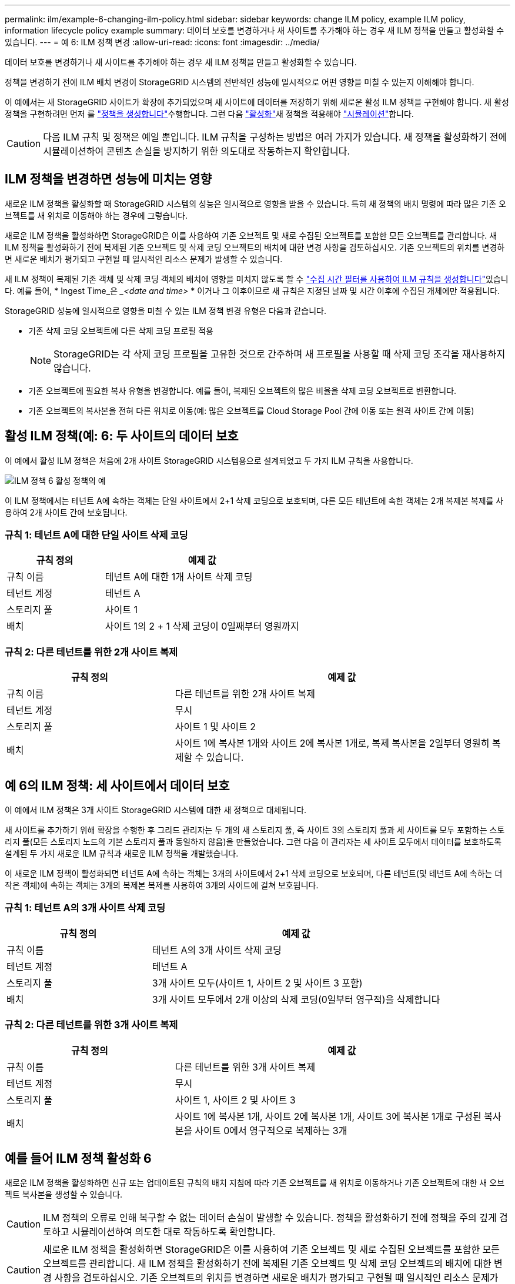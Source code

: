 ---
permalink: ilm/example-6-changing-ilm-policy.html 
sidebar: sidebar 
keywords: change ILM policy, example ILM policy, information lifecycle policy example 
summary: 데이터 보호를 변경하거나 새 사이트를 추가해야 하는 경우 새 ILM 정책을 만들고 활성화할 수 있습니다. 
---
= 예 6: ILM 정책 변경
:allow-uri-read: 
:icons: font
:imagesdir: ../media/


[role="lead"]
데이터 보호를 변경하거나 새 사이트를 추가해야 하는 경우 새 ILM 정책을 만들고 활성화할 수 있습니다.

정책을 변경하기 전에 ILM 배치 변경이 StorageGRID 시스템의 전반적인 성능에 일시적으로 어떤 영향을 미칠 수 있는지 이해해야 합니다.

이 예에서는 새 StorageGRID 사이트가 확장에 추가되었으며 새 사이트에 데이터를 저장하기 위해 새로운 활성 ILM 정책을 구현해야 합니다. 새 활성 정책을 구현하려면 먼저 를 link:creating-ilm-policy.html["정책을 생성합니다"]수행합니다. 그런 다음 link:../ilm/creating-ilm-policy.html#activate-ilm-policy["활성화"]새 정책을 적용해야 link:../ilm/creating-ilm-policy.html#simulate-ilm-policy["시뮬레이션"]합니다.


CAUTION: 다음 ILM 규칙 및 정책은 예일 뿐입니다. ILM 규칙을 구성하는 방법은 여러 가지가 있습니다. 새 정책을 활성화하기 전에 시뮬레이션하여 콘텐츠 손실을 방지하기 위한 의도대로 작동하는지 확인합니다.



== ILM 정책을 변경하면 성능에 미치는 영향

새로운 ILM 정책을 활성화할 때 StorageGRID 시스템의 성능은 일시적으로 영향을 받을 수 있습니다. 특히 새 정책의 배치 명령에 따라 많은 기존 오브젝트를 새 위치로 이동해야 하는 경우에 그렇습니다.

새로운 ILM 정책을 활성화하면 StorageGRID은 이를 사용하여 기존 오브젝트 및 새로 수집된 오브젝트를 포함한 모든 오브젝트를 관리합니다. 새 ILM 정책을 활성화하기 전에 복제된 기존 오브젝트 및 삭제 코딩 오브젝트의 배치에 대한 변경 사항을 검토하십시오. 기존 오브젝트의 위치를 변경하면 새로운 배치가 평가되고 구현될 때 일시적인 리소스 문제가 발생할 수 있습니다.

새 ILM 정책이 복제된 기존 객체 및 삭제 코딩 객체의 배치에 영향을 미치지 않도록 할 수 link:create-ilm-rule-enter-details.html#use-advanced-filters-in-ilm-rules["수집 시간 필터를 사용하여 ILM 규칙을 생성합니다"]있습니다. 예를 들어, * Ingest Time_은 __<date and time>_ * 이거나 그 이후이므로 새 규칙은 지정된 날짜 및 시간 이후에 수집된 개체에만 적용됩니다.

StorageGRID 성능에 일시적으로 영향을 미칠 수 있는 ILM 정책 변경 유형은 다음과 같습니다.

* 기존 삭제 코딩 오브젝트에 다른 삭제 코딩 프로필 적용
+

NOTE: StorageGRID는 각 삭제 코딩 프로필을 고유한 것으로 간주하며 새 프로필을 사용할 때 삭제 코딩 조각을 재사용하지 않습니다.

* 기존 오브젝트에 필요한 복사 유형을 변경합니다. 예를 들어, 복제된 오브젝트의 많은 비율을 삭제 코딩 오브젝트로 변환합니다.
* 기존 오브젝트의 복사본을 전혀 다른 위치로 이동(예: 많은 오브젝트를 Cloud Storage Pool 간에 이동 또는 원격 사이트 간에 이동)




== 활성 ILM 정책(예: 6: 두 사이트의 데이터 보호

이 예에서 활성 ILM 정책은 처음에 2개 사이트 StorageGRID 시스템용으로 설계되었고 두 가지 ILM 규칙을 사용합니다.

image::../media/policy_6_active_policy.png[ILM 정책 6 활성 정책의 예]

이 ILM 정책에서는 테넌트 A에 속하는 객체는 단일 사이트에서 2+1 삭제 코딩으로 보호되며, 다른 모든 테넌트에 속한 객체는 2개 복제본 복제를 사용하여 2개 사이트 간에 보호됩니다.



=== 규칙 1: 테넌트 A에 대한 단일 사이트 삭제 코딩

[cols="1a,2a"]
|===
| 규칙 정의 | 예제 값 


 a| 
규칙 이름
 a| 
테넌트 A에 대한 1개 사이트 삭제 코딩



 a| 
테넌트 계정
 a| 
테넌트 A



 a| 
스토리지 풀
 a| 
사이트 1



 a| 
배치
 a| 
사이트 1의 2 + 1 삭제 코딩이 0일째부터 영원까지

|===


=== 규칙 2: 다른 테넌트를 위한 2개 사이트 복제

[cols="1a,2a"]
|===
| 규칙 정의 | 예제 값 


 a| 
규칙 이름
 a| 
다른 테넌트를 위한 2개 사이트 복제



 a| 
테넌트 계정
 a| 
무시



 a| 
스토리지 풀
 a| 
사이트 1 및 사이트 2



 a| 
배치
 a| 
사이트 1에 복사본 1개와 사이트 2에 복사본 1개로, 복제 복사본을 2일부터 영원히 복제할 수 있습니다.

|===


== 예 6의 ILM 정책: 세 사이트에서 데이터 보호

이 예에서 ILM 정책은 3개 사이트 StorageGRID 시스템에 대한 새 정책으로 대체됩니다.

새 사이트를 추가하기 위해 확장을 수행한 후 그리드 관리자는 두 개의 새 스토리지 풀, 즉 사이트 3의 스토리지 풀과 세 사이트를 모두 포함하는 스토리지 풀(모든 스토리지 노드의 기본 스토리지 풀과 동일하지 않음)을 만들었습니다. 그런 다음 이 관리자는 세 사이트 모두에서 데이터를 보호하도록 설계된 두 가지 새로운 ILM 규칙과 새로운 ILM 정책을 개발했습니다.

이 새로운 ILM 정책이 활성화되면 테넌트 A에 속하는 객체는 3개의 사이트에서 2+1 삭제 코딩으로 보호되며, 다른 테넌트(및 테넌트 A에 속하는 더 작은 객체)에 속하는 객체는 3개의 복제본 복제를 사용하여 3개의 사이트에 걸쳐 보호됩니다.



=== 규칙 1: 테넌트 A의 3개 사이트 삭제 코딩

[cols="1a,2a"]
|===
| 규칙 정의 | 예제 값 


 a| 
규칙 이름
 a| 
테넌트 A의 3개 사이트 삭제 코딩



 a| 
테넌트 계정
 a| 
테넌트 A



 a| 
스토리지 풀
 a| 
3개 사이트 모두(사이트 1, 사이트 2 및 사이트 3 포함)



 a| 
배치
 a| 
3개 사이트 모두에서 2개 이상의 삭제 코딩(0일부터 영구적)을 삭제합니다

|===


=== 규칙 2: 다른 테넌트를 위한 3개 사이트 복제

[cols="1a,2a"]
|===
| 규칙 정의 | 예제 값 


 a| 
규칙 이름
 a| 
다른 테넌트를 위한 3개 사이트 복제



 a| 
테넌트 계정
 a| 
무시



 a| 
스토리지 풀
 a| 
사이트 1, 사이트 2 및 사이트 3



 a| 
배치
 a| 
사이트 1에 복사본 1개, 사이트 2에 복사본 1개, 사이트 3에 복사본 1개로 구성된 복사본을 사이트 0에서 영구적으로 복제하는 3개

|===


== 예를 들어 ILM 정책 활성화 6

새로운 ILM 정책을 활성화하면 신규 또는 업데이트된 규칙의 배치 지침에 따라 기존 오브젝트를 새 위치로 이동하거나 기존 오브젝트에 대한 새 오브젝트 복사본을 생성할 수 있습니다.


CAUTION: ILM 정책의 오류로 인해 복구할 수 없는 데이터 손실이 발생할 수 있습니다. 정책을 활성화하기 전에 정책을 주의 깊게 검토하고 시뮬레이션하여 의도한 대로 작동하도록 확인합니다.


CAUTION: 새로운 ILM 정책을 활성화하면 StorageGRID은 이를 사용하여 기존 오브젝트 및 새로 수집된 오브젝트를 포함한 모든 오브젝트를 관리합니다. 새 ILM 정책을 활성화하기 전에 복제된 기존 오브젝트 및 삭제 코딩 오브젝트의 배치에 대한 변경 사항을 검토하십시오. 기존 오브젝트의 위치를 변경하면 새로운 배치가 평가되고 구현될 때 일시적인 리소스 문제가 발생할 수 있습니다.



=== 삭제 코딩 지침이 변경될 때 수행되는 작업

이 예에 대해 현재 활성화된 ILM 정책에서 테넌트 A에 속하는 객체는 사이트 1에서 2+1 삭제 코딩을 사용하여 보호됩니다. 새로운 ILM 정책에서 테넌트 A에 속하는 개체는 사이트 1, 2 및 3에서 2+1 삭제 코딩을 사용하여 보호됩니다.

새 ILM 정책이 활성화되면 다음 ILM 작업이 수행됩니다.

* 테넌트 A에 의해 수집된 새 객체는 두 개의 데이터 조각으로 분할되고 하나의 패리티 조각이 추가됩니다. 그런 다음 세 개의 각 단편이 다른 사이트에 저장됩니다.
* 현재 진행 중인 ILM 스캔 프로세스 중에 테넌트 A에 속한 기존 객체가 다시 평가됩니다. ILM 배치 지침에서는 새로운 삭제 코딩 프로필을 사용하므로 완전히 새로운 삭제 코딩 조각이 생성되어 세 개의 사이트에 배포됩니다.
+

NOTE: 사이트 1의 기존 2 + 1 조각은 다시 사용되지 않습니다. StorageGRID는 각 삭제 코딩 프로필을 고유한 것으로 간주하며 새 프로필을 사용할 때 삭제 코딩 조각을 재사용하지 않습니다.





=== 복제 지침이 변경될 때 수행되는 작업

이 예의 현재 활성 ILM 정책에서 다른 테넌트에 속한 개체는 사이트 1 및 2의 스토리지 풀에 복제된 복사본 두 개를 사용하여 보호됩니다. 새로운 ILM 정책에서 다른 테넌트에 속한 개체는 사이트 1, 2 및 3의 스토리지 풀에서 복제된 복사본 3개를 사용하여 보호됩니다.

새 ILM 정책이 활성화되면 다음 ILM 작업이 수행됩니다.

* 테넌트 A 이외의 테넌트가 새 객체를 링하면 StorageGRID는 복제본 3개를 생성하고 각 사이트에 복제본 1개를 저장합니다.
* 이러한 다른 테넌트에 속한 기존 객체는 지속적인 ILM 검색 프로세스 중에 재평가됩니다. 사이트 1과 사이트 2의 기존 오브젝트 복사본이 새로운 ILM 규칙의 복제 요구사항을 계속해서 충족하므로 StorageGRID은 사이트 3에 대한 개체의 새 복사본만 만들면 됩니다.




=== 이 정책 활성화의 성능 영향

이 예의 ILM 정책이 활성화되면 이 StorageGRID 시스템의 전반적인 성능에 일시적으로 영향을 미칩니다. 다른 테넌트의 기존 오브젝트에 대해 테넌트 A의 기존 오브젝트와 사이트 3에 새로운 복제된 복제본에 대한 새로운 삭제 코딩 조각을 생성하려면 정상적인 그리드 리소스보다 높은 수준이 필요합니다.

ILM 정책 변경으로 인해 클라이언트 읽기 및 쓰기 요청이 일시적으로 일반 지연 시간보다 길어질 수 있습니다. 그리드 전체에 배치 명령이 완전히 구현된 후 지연 시간은 정상 수준으로 돌아갑니다.

새 ILM 정책을 활성화할 때 리소스 문제를 방지하려면 많은 수의 기존 오브젝트의 위치를 변경할 수 있는 모든 규칙에서 Ingest Time 고급 필터를 사용할 수 있습니다. 기존 개체가 불필요하게 이동되지 않도록 새 정책이 적용되는 대략적인 시간과 같거나 큰 수집 시간을 설정합니다.


NOTE: ILM 정책 변경 이후 개체가 처리되는 속도를 늦추거나 높여야 하는 경우에는 기술 지원 부서에 문의하십시오.
